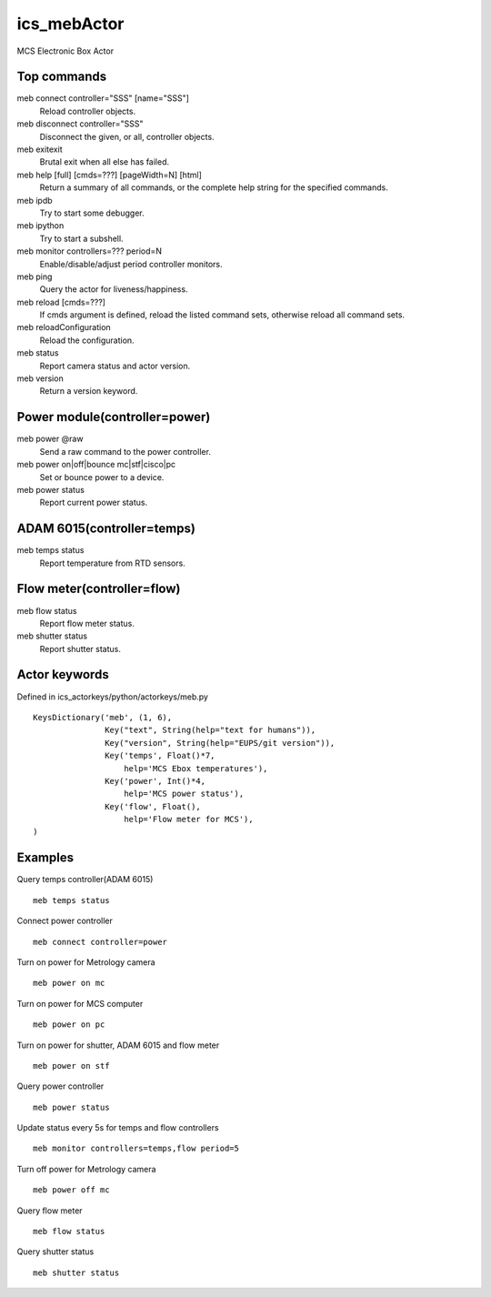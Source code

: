 ics_mebActor
============

MCS Electronic Box Actor

Top commands
------------

meb connect controller=\"SSS\" [name=\"SSS\"]
    Reload controller objects.
meb disconnect controller=\"SSS\"
    Disconnect the given, or all, controller objects.
meb exitexit
    Brutal exit when all else has failed.
meb help [full] [cmds=???] [pageWidth=N] [html]
    Return a summary of all commands, or the complete help string for the specified commands.
meb ipdb
    Try to start some debugger.
meb ipython
    Try to start a subshell.
meb monitor controllers=??? period=N
    Enable/disable/adjust period controller monitors.
meb ping
    Query the actor for liveness/happiness.
meb reload [cmds=???]
    If cmds argument is defined, reload the listed command sets, otherwise reload all command sets.
meb reloadConfiguration
    Reload the configuration.
meb status
    Report camera status and actor version.
meb version
    Return a version keyword.


Power module(controller=power)
------------------------------

meb power @raw
    Send a raw command to the power controller.
meb power on|off|bounce mc|stf|cisco|pc
    Set or bounce power to a device.
meb power status
    Report current power status.

ADAM 6015(controller=temps)
---------------------------

meb temps status
    Report temperature from RTD sensors.

Flow meter(controller=flow)
---------------------------

meb flow status
    Report flow meter status.
meb shutter status
    Report shutter status.


Actor keywords
--------------

Defined in ics_actorkeys/python/actorkeys/meb.py

::

  KeysDictionary('meb', (1, 6),
                 Key("text", String(help="text for humans")),
                 Key("version", String(help="EUPS/git version")),
                 Key('temps', Float()*7,
                     help='MCS Ebox temperatures'),
                 Key('power', Int()*4,
                     help='MCS power status'),
                 Key('flow', Float(),
                     help='Flow meter for MCS'),
  )


Examples
--------

Query temps controller(ADAM 6015)

::

  meb temps status

Connect power controller

::

  meb connect controller=power

Turn on power for Metrology camera

::

  meb power on mc

Turn on power for MCS computer

::

  meb power on pc

Turn on power for shutter, ADAM 6015 and flow meter

::

  meb power on stf

Query power controller

::

  meb power status

Update status every 5s for temps and flow controllers

::

  meb monitor controllers=temps,flow period=5

Turn off power for Metrology camera

::

  meb power off mc

Query flow meter

::

  meb flow status

Query shutter status

::

  meb shutter status

